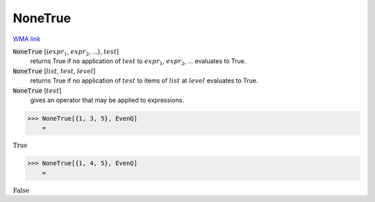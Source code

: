 NoneTrue
========

`WMA link <https://reference.wolfram.com/language/ref/NoneTrue.html>`_


:code:`NoneTrue` [{:math:`expr_1`, :math:`expr_2`, ...}, :math:`test`]
    returns True if no application of :math:`test` to :math:`expr_1`, :math:`expr_2`, ...           evaluates to True.

:code:`NoneTrue` [:math:`list`, :math:`test`, :math:`level`]
    returns True if no application of :math:`test` to items of :math:`list` at           :math:`level` evaluates to True.

:code:`NoneTrue` [:math:`test`]
    gives an operator that may be applied to expressions.





>>> NoneTrue[{1, 3, 5}, EvenQ]
    =

:math:`\text{True}`


>>> NoneTrue[{1, 4, 5}, EvenQ]
    =

:math:`\text{False}`


